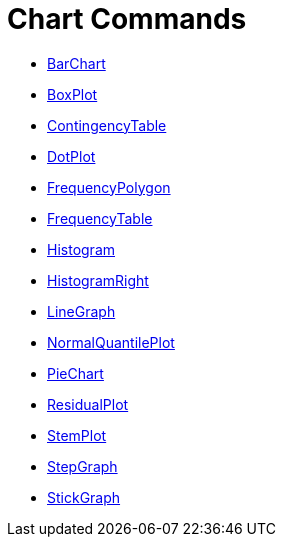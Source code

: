 = Chart Commands
:page-en: commands/Chart_Commands
ifdef::env-github[:imagesdir: /en/modules/ROOT/assets/images]

* xref:/commands/BarChart.adoc[BarChart]
* xref:/commands/BoxPlot.adoc[BoxPlot]
* xref:/commands/ContingencyTable.adoc[ContingencyTable]
* xref:/commands/DotPlot.adoc[DotPlot]
* xref:/commands/FrequencyPolygon.adoc[FrequencyPolygon]
* xref:/commands/FrequencyTable.adoc[FrequencyTable]
* xref:/commands/Histogram.adoc[Histogram]
* xref:/commands/HistogramRight.adoc[HistogramRight]
* xref:/commands/LineGraph.adoc[LineGraph]
* xref:/commands/NormalQuantilePlot.adoc[NormalQuantilePlot]
* xref:/commands/PieChart.adoc[PieChart]
* xref:/commands/ResidualPlot.adoc[ResidualPlot]
* xref:/commands/StemPlot.adoc[StemPlot]
* xref:/commands/StepGraph.adoc[StepGraph]
* xref:/commands/StickGraph.adoc[StickGraph]
